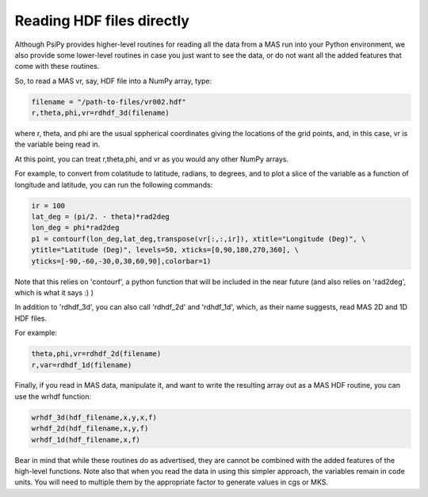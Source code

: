 Reading HDF files directly
===========================

Although PsiPy provides higher-level routines for reading all the data from a
MAS run into your Python environment, we also provide some lower-level routines
in case you just want to see the data, or do not want all the added features 
that come with these routines. 

So, to read a MAS vr, say, HDF file into a NumPy array, type: 

.. code-block:: python

  filename = "/path-to-files/vr002.hdf"
  r,theta,phi,vr=rdhdf_3d(filename)

where r, theta, and phi are the usual sppherical coordinates giving the 
locations of the grid points, and, in this case, vr is the variable being 
read in.

At this point, you can treat r,theta,phi, and vr as you would any other 
NumPy arrays. 

For example, to convert from colatitude to latitude, radians, to degrees, and 
to plot a slice of the variable as a function of longitude and latitude, you 
can run the following commands:

.. code-block:: python

  ir = 100
  lat_deg = (pi/2. - theta)*rad2deg
  lon_deg = phi*rad2deg
  p1 = contourf(lon_deg,lat_deg,transpose(vr[:,:,ir]), xtitle="Longitude (Deg)", \
  ytitle="Latitude (Deg)", levels=50, xticks=[0,90,180,270,360], \
  yticks=[-90,-60,-30,0,30,60,90],colorbar=1)

Note that this relies on 'contourf', a python function that will be included 
in the near future (and also relies on 'rad2deg', which is what it says :) )

In addition to 'rdhdf_3d', you can also call 'rdhdf_2d' and 'rdhdf_1d', which,
as their name suggests, read MAS 2D and 1D HDF files. 

For example:

.. code-block:: python

  theta,phi,vr=rdhdf_2d(filename)
  r,var=rdhdf_1d(filename)

Finally, if you read in MAS data, manipulate it, and want to write the
resulting array out as a MAS HDF routine, you can use the wrhdf function: 

.. code-block:: python

   wrhdf_3d(hdf_filename,x,y,x,f)
   wrhdf_2d(hdf_filename,x,y,f)
   wrhdf_1d(hdf_filename,x,f)

Bear in mind that while these routines do as advertised, they are cannot be
combined with the added features of the high-level functions. Note also that
when you read the data in using this simpler approach, the variables remain in
code units. You will need to multiple them by the appropriate factor to
generate values in cgs or MKS. 
